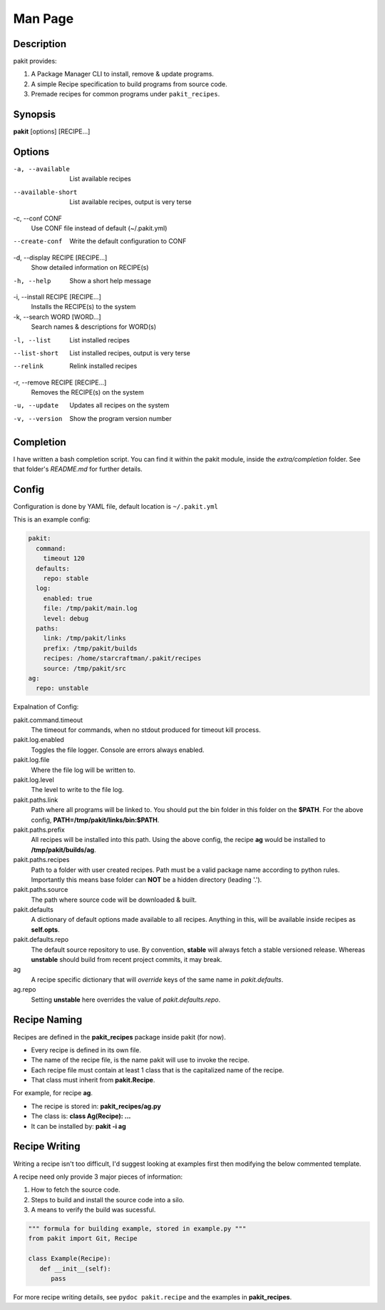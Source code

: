 .. The manual page for pakit.

Man Page
========

Description
-----------
pakit provides:

#. A Package Manager CLI to install, remove & update programs.
#. A simple Recipe specification to build programs from source code.
#. Premade recipes for common programs under ``pakit_recipes``.

Synopsis
--------
**pakit** [options] [RECIPE...]

Options
-------
-a, --available
   List available recipes

--available-short
   List available recipes, output is very terse

-c,  --conf CONF
   Use CONF file instead of default (~/.pakit.yml)

--create-conf
   Write the default configuration to CONF

-d, --display RECIPE [RECIPE...]
   Show detailed information on RECIPE(s)

-h, --help
   Show a short help message

-i, --install RECIPE [RECIPE...]
   Installs the RECIPE(s) to the system

-k, --search WORD [WORD...]
   Search names & descriptions for WORD(s)

-l, --list
   List installed recipes

--list-short
   List installed recipes, output is very terse

--relink
   Relink installed recipes

-r, --remove RECIPE [RECIPE...]
   Removes the RECIPE(s) on the system

-u, --update
   Updates all recipes on the system

-v, --version
   Show the program version number

Completion
----------
I have written a bash completion script. You can find it within the pakit module, inside the
`extra/completion` folder. See that folder's `README.md` for further details.

Config
------
Configuration is done by YAML file, default location is ``~/.pakit.yml``

This is an example config:

.. code-block:: yaml

   pakit:
     command:
       timeout 120
     defaults:
       repo: stable
     log:
       enabled: true
       file: /tmp/pakit/main.log
       level: debug
     paths:
       link: /tmp/pakit/links
       prefix: /tmp/pakit/builds
       recipes: /home/starcraftman/.pakit/recipes
       source: /tmp/pakit/src
   ag:
     repo: unstable

Expalnation of Config:

pakit.command.timeout
   The timeout for commands, when no stdout produced for timeout kill process.

pakit.log.enabled
   Toggles the file logger. Console are errors always enabled.

pakit.log.file
   Where the file log will be written to.

pakit.log.level
   The level to write to the file log.

pakit.paths.link
   Path where all programs will be linked to. You should put the bin folder in
   this folder on the **$PATH**. For the above config, **PATH=/tmp/pakit/links/bin:$PATH**.

pakit.paths.prefix
   All recipes will be installed into this path. Using the above config,
   the recipe **ag** would be installed to **/tmp/pakit/builds/ag**.

pakit.paths.recipes
   Path to a folder with user created recipes. Path must be a valid package
   name according to python rules. Importantly this means base folder
   can **NOT** be a hidden directory (leading '.').

pakit.paths.source
   The path where source code will be downloaded & built.

pakit.defaults
   A dictionary of default options made available to all recipes.
   Anything in this, will be available inside recipes as **self.opts**.

pakit.defaults.repo
   The default source repository to use.
   By convention, **stable** will always fetch a stable versioned release.
   Whereas **unstable** should build from recent project commits, it may break.

ag
   A recipe specific dictionary that will *override* keys of the same
   name in `pakit.defaults`.

ag.repo
   Setting **unstable** here overrides the value of `pakit.defaults.repo`.

Recipe Naming
-------------
Recipes are defined in the **pakit_recipes** package inside pakit (for now).

* Every recipe is defined in its own file.
* The name of the recipe file, is the name pakit will use to invoke the recipe.
* Each recipe file must contain at least 1 class that is the capitalized name of the recipe.
* That class must inherit from **pakit.Recipe**.

For example, for recipe **ag**.

* The recipe is stored in: **pakit_recipes/ag.py**
* The class is: **class Ag(Recipe): ...**
* It can be installed by: **pakit -i ag**

Recipe Writing
--------------
Writing a recipe isn't too difficult, I'd suggest looking at examples first then
modifying the below commented template.

A recipe need only provide 3 major pieces of information:

1. How to fetch the source code.
2. Steps to build and install the source code into a silo.
3. A means to verify the build was sucessful.


.. code-block:: python

   """ formula for building example, stored in example.py """
   from pakit import Git, Recipe

   class Example(Recipe):
      def __init__(self):
         pass


For more recipe writing details, see ``pydoc pakit.recipe`` and the examples in **pakit_recipes**.
